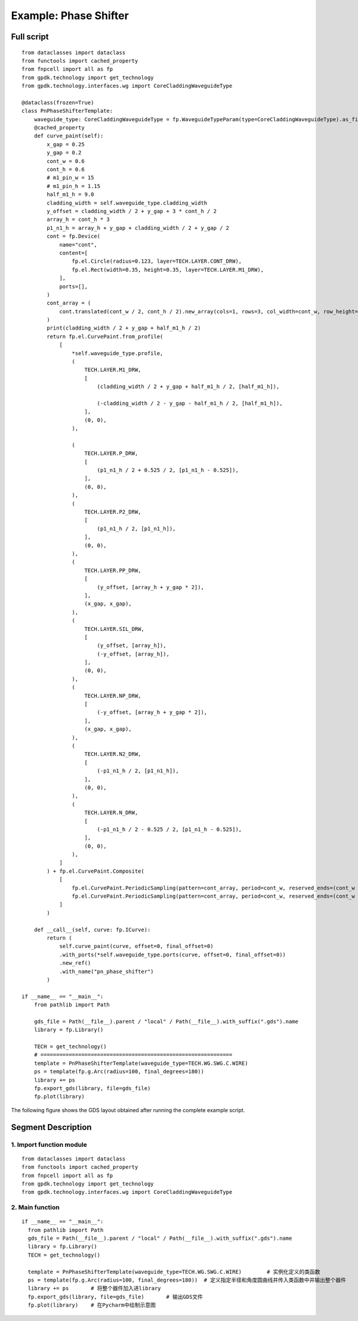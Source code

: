 Example: Phase Shifter
^^^^^^^^^^^^^^^^^^^^^^^^^^^^^^^^^^^^^^^^^^^^^^^^^^^^

Full script
-----------------------------------

::

  from dataclasses import dataclass
  from functools import cached_property
  from fnpcell import all as fp
  from gpdk.technology import get_technology
  from gpdk.technology.interfaces.wg import CoreCladdingWaveguideType

  @dataclass(frozen=True)
  class PnPhaseShifterTemplate:
      waveguide_type: CoreCladdingWaveguideType = fp.WaveguideTypeParam(type=CoreCladdingWaveguideType).as_field()
      @cached_property
      def curve_paint(self):
          x_gap = 0.25
          y_gap = 0.2
          cont_w = 0.6
          cont_h = 0.6
          # m1_pin_w = 15
          # m1_pin_h = 1.15
          half_m1_h = 9.0
          cladding_width = self.waveguide_type.cladding_width
          y_offset = cladding_width / 2 + y_gap + 3 * cont_h / 2
          array_h = cont_h * 3
          p1_n1_h = array_h + y_gap + cladding_width / 2 + y_gap / 2
          cont = fp.Device(
              name="cont",
              content=[
                  fp.el.Circle(radius=0.123, layer=TECH.LAYER.CONT_DRW),
                  fp.el.Rect(width=0.35, height=0.35, layer=TECH.LAYER.M1_DRW),
              ],
              ports=[],
          )   
          cont_array = (
              cont.translated(cont_w / 2, cont_h / 2).new_array(cols=1, rows=3, col_width=cont_w, row_height=cont_h).translated(-1 * cont_w / 2, -3 * cont_h / 2)
          )
          print(cladding_width / 2 + y_gap + half_m1_h / 2)
          return fp.el.CurvePaint.from_profile(
              [
                  *self.waveguide_type.profile,   
                  (
                      TECH.LAYER.M1_DRW,
                      [
                          (cladding_width / 2 + y_gap + half_m1_h / 2, [half_m1_h]), 

                          (-cladding_width / 2 - y_gap - half_m1_h / 2, [half_m1_h]),
                      ],
                      (0, 0),  
                  ),

                  (
                      TECH.LAYER.P_DRW,
                      [
                          (p1_n1_h / 2 + 0.525 / 2, [p1_n1_h - 0.525]),
                      ],
                      (0, 0),
                  ),
                  (
                      TECH.LAYER.P2_DRW,
                      [
                          (p1_n1_h / 2, [p1_n1_h]),
                      ],
                      (0, 0),
                  ),
                  (
                      TECH.LAYER.PP_DRW,
                      [
                          (y_offset, [array_h + y_gap * 2]),
                      ],
                      (x_gap, x_gap),
                  ),
                  (
                      TECH.LAYER.SIL_DRW,
                      [
                          (y_offset, [array_h]),
                          (-y_offset, [array_h]),
                      ],
                      (0, 0),
                  ),
                  (
                      TECH.LAYER.NP_DRW,
                      [
                          (-y_offset, [array_h + y_gap * 2]),
                      ],
                      (x_gap, x_gap),
                  ),
                  (
                      TECH.LAYER.N2_DRW,
                      [
                          (-p1_n1_h / 2, [p1_n1_h]),
                      ],
                      (0, 0),
                  ),
                  (
                      TECH.LAYER.N_DRW,
                      [
                          (-p1_n1_h / 2 - 0.525 / 2, [p1_n1_h - 0.525]),
                      ],
                      (0, 0),
                  ),
              ]
          ) + fp.el.CurvePaint.Composite(
              [
                  fp.el.CurvePaint.PeriodicSampling(pattern=cont_array, period=cont_w, reserved_ends=(cont_w / 2, cont_w / 2), offset=y_offset),
                  fp.el.CurvePaint.PeriodicSampling(pattern=cont_array, period=cont_w, reserved_ends=(cont_w / 2, cont_w / 2), offset=-y_offset),
              ]
          )

      def __call__(self, curve: fp.ICurve):   
          return (
              self.curve_paint(curve, offset=0, final_offset=0)   
              .with_ports(*self.waveguide_type.ports(curve, offset=0, final_offset=0))     
              .new_ref()  
              .with_name("pn_phase_shifter")  
          )

  if __name__ == "__main__":
      from pathlib import Path

      gds_file = Path(__file__).parent / "local" / Path(__file__).with_suffix(".gds").name
      library = fp.Library()

      TECH = get_technology()
      # =============================================================
      template = PnPhaseShifterTemplate(waveguide_type=TECH.WG.SWG.C.WIRE)
      ps = template(fp.g.Arc(radius=100, final_degrees=180))  
      library += ps
      fp.export_gds(library, file=gds_file)
      fp.plot(library)
      
The following figure shows the GDS layout obtained after running the complete example script.  

Segment Description
-------------------------------------
1. Import function module
""""""""""""""""""""""""""""""""""""

::

  from dataclasses import dataclass
  from functools import cached_property
  from fnpcell import all as fp
  from gpdk.technology import get_technology
  from gpdk.technology.interfaces.wg import CoreCladdingWaveguideType
  
2. Main function
""""""""""""""""""""""""""""""""""""""""""""

::
  
  if __name__ == "__main__":
    from pathlib import Path
    gds_file = Path(__file__).parent / "local" / Path(__file__).with_suffix(".gds").name
    library = fp.Library()
    TECH = get_technology()
    
    template = PnPhaseShifterTemplate(waveguide_type=TECH.WG.SWG.C.WIRE)	# 实例化定义的类函数
    ps = template(fp.g.Arc(radius=100, final_degrees=180))  # 定义指定半径和角度圆曲线并传入类函数中并输出整个器件
    library += ps	# 将整个器件加入进library
    fp.export_gds(library, file=gds_file)	# 输出GDS文件
    fp.plot(library)	# 在Pycharm中绘制示意图

      

